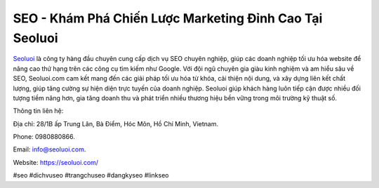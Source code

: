 SEO - Khám Phá Chiến Lược Marketing Đỉnh Cao Tại Seoluoi
===================================

`Seoluoi <https://seoluoi.com/>`_ là công ty hàng đầu chuyên cung cấp dịch vụ SEO chuyên nghiệp, giúp các doanh nghiệp tối ưu hóa website để nâng cao thứ hạng trên các công cụ tìm kiếm như Google. Với đội ngũ chuyên gia giàu kinh nghiệm và am hiểu sâu về SEO, Seoluoi.com cam kết mang đến các giải pháp tối ưu hóa từ khóa, cải thiện nội dung, và xây dựng liên kết chất lượng, giúp tăng cường sự hiện diện trực tuyến của doanh nghiệp. Seoluoi giúp khách hàng luôn tiếp cận được nhiều đối tượng tiềm năng hơn, gia tăng doanh thu và phát triển nhiều thương hiệu bền vững trong môi trường kỹ thuật số.

Thông tin liên hệ: 

Địa chỉ: 28/1B ấp Trung Lân, Bà Điểm, Hóc Môn, Hồ Chí Minh, Vietnam. 

Phone: 0980880866. 

Email: info@seoluoi.com. 

Website: https://seoluoi.com/

#seo #dichvuseo #trangchuseo #dangkyseo #linkseo
